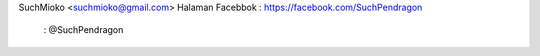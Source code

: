 SuchMioko <suchmioko@gmail.com>
Halaman Facebbok : https://facebook.com/SuchPendragon
                 : @SuchPendragon
